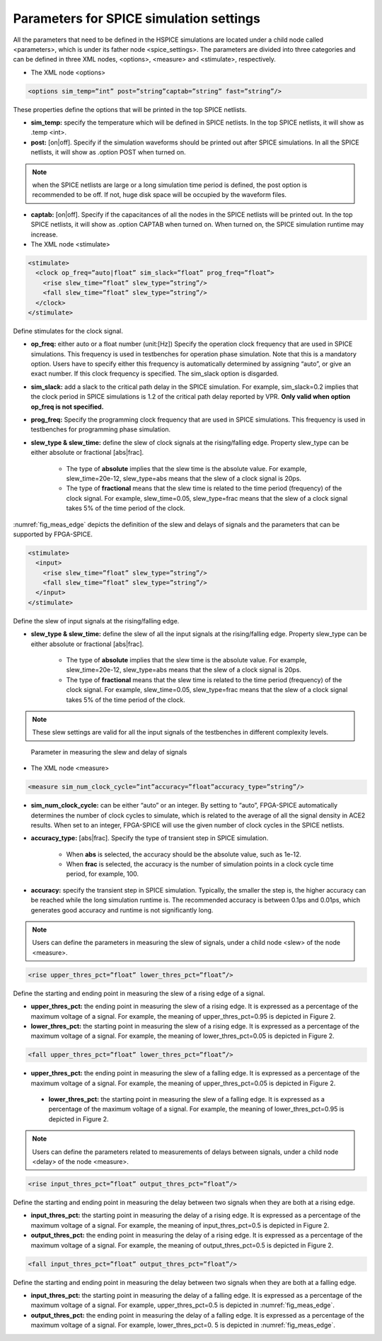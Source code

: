 Parameters for SPICE simulation settings
========================================
All the parameters that need to be defined in the HSPICE simulations are located under a child node called <parameters>, which is under its father node <spice_settings>. 
The parameters are divided into three categories and can be defined in three XML nodes, <options>, <measure> and <stimulate>, respectively. 

* The XML node <options>

.. code-block:: xml

   <options sim_temp=”int” post=”string”captab=”string” fast=”string”/> 

These properties define the options that will be printed in the top SPICE netlists.

* **sim_temp:** specify the temperature which will be defined in SPICE netlists. In the top SPICE netlists, it will show as .temp <int>.

* **post:** [on|off]. Specify if the simulation waveforms should be printed out after SPICE simulations. In all the SPICE netlists, it will show as .option POST when turned on.

.. note:: when the SPICE netlists are large or a long simulation time period is defined, the post option is recommended to be off. If not, huge disk space will be occupied by the waveform files.

* **captab:** [on|off]. Specify if the capacitances of all the nodes in the SPICE netlists will be printed out. In the top SPICE netlists, it will show as .option CAPTAB when turned on. When turned on, the SPICE simulation runtime may increase.

* The XML node <stimulate>

.. code-block:: xml

    <stimulate>
      <clock op_freq=”auto|float” sim_slack=”float” prog_freq=”float”>
        <rise slew_time=”float” slew_type=”string”/>
        <fall slew_time=”float” slew_type=”string”/>
      </clock>
    </stimulate>

Define stimulates for the clock signal.

* **op_freq:** either auto or a float number (unit:[Hz])  Specify the operation clock frequency that are used in SPICE simulations. This frequency is used in testbenches for operation phase simulation. Note that this is a mandatory option. Users have to specify either this frequency is automatically determined by assigning “auto”, or give an exact number. If this clock frequency is specified. The sim_slack option is disgarded.

* **sim_slack:** add a slack to the critical path delay in the SPICE simulation. For example, sim_slack=0.2 implies that the clock period in SPICE simulations is 1.2 of the critical path delay reported by VPR. **Only valid when option op_freq is not specified.**

* **prog_freq:** Specify the programming clock frequency that are used in SPICE simulations. This frequency is used in testbenches for programming phase simulation.

* **slew_type & slew_time:** define the slew of clock signals at the rising/falling edge. Property slew_type can be either absolute or fractional [abs|frac]. 

	* The type of **absolute** implies that the slew time is the absolute value. For example, slew_time=20e-12, slew_type=abs means that the slew of a clock signal is  20ps. 
	* The type of **fractional** means that the slew time is related to the time period (frequency) of the clock signal. For example, slew_time=0.05, slew_type=frac means that the slew of a clock signal takes 5% of the time period of the clock.

:numref:`fig_meas_edge` depicts the definition of the slew and delays of signals and the parameters that can be supported by FPGA-SPICE.

.. code-block:: xml

     <stimulate>
       <input>
         <rise slew_time=”float” slew_type=”string”/>
         <fall slew_time=”float” slew_type=”string”/>
       </input>
     </stimulate>

Define the slew of input signals at the rising/falling edge.

* **slew_type & slew_time:** define the slew of all the input signals at the rising/falling edge. Property slew_type can be either absolute or fractional [abs|frac]. 

	* The type of **absolute** implies that the slew time is the absolute value. For example, slew_time=20e-12, slew_type=abs means that the slew of a clock signal is  20ps. 

	* The type of **fractional** means that the slew time is related to the time period (frequency) of the clock signal. For example, slew_time=0.05, slew_type=frac means that the slew of a clock signal takes 5% of the time period of the clock.

.. note:: These slew settings are valid for all the input signals of the testbenches in different complexity levels.

.. _fig_meas_edge:

.. figure:: figures/meas_edge.png 
   :scale: 100%
   :alt: map to buried traesure
  
   Parameter in measuring the slew and delay of signals

* The XML node <measure>

.. code-block:: xml
    
   <measure sim_num_clock_cycle=”int”accuracy=”float”accuracy_type=”string”/>

* **sim_num_clock_cycle:** can be either “auto” or an integer. By setting to “auto”, FPGA-SPICE automatically determines the number of clock cycles to simulate, which is related to the average of all the signal density in ACE2 results. When set to an integer, FPGA-SPICE will use the given number of clock cycles in the SPICE netlists.
    
* **accuracy_type:** [abs|frac]. Specify the type of transient step in SPICE simulation. 

	* When **abs** is selected, the accuracy should be the absolute value, such as 1e-12. 

	* When **frac** is selected, the accuracy is the number of simulation points in a clock cycle time period, for example, 100.
    
* **accuracy:** specify the transient step in SPICE simulation. Typically, the smaller the step is, the higher accuracy can be reached while the long simulation runtime is. The recommended accuracy is between 0.1ps and 0.01ps, which generates good accuracy and runtime is not significantly long. 
    
.. note:: Users can define the parameters in measuring the slew of signals, under a child node <slew> of the node <measure>.

.. code-block:: xml
    
    <rise upper_thres_pct=”float” lower_thres_pct=”float”/>

Define the starting and ending point in measuring the slew of a rising edge of a signal.
    
* **upper_thres_pct:** the ending point in measuring the slew of a rising edge. It is expressed as a percentage of the maximum voltage of a signal. For example, the meaning of upper_thres_pct=0.95 is depicted in Figure 2. 
    
* **lower_thres_pct:** the starting point in measuring the slew of a rising edge. It is expressed as a percentage of the maximum voltage of a signal. For example, the meaning of lower_thres_pct=0.05 is depicted in Figure 2.
    
.. code-block:: xml
    
    <fall upper_thres_pct=”float” lower_thres_pct=”float”/>

* **upper_thres_pct:** the ending point in measuring the slew of a falling edge. It is expressed as a percentage of the maximum voltage of a signal. For example, the meaning of upper_thres_pct=0.05 is depicted in Figure 2.
    
 * **lower_thres_pct:** the starting point in measuring the slew of a falling edge. It is expressed as a percentage of the maximum voltage of a signal. For example, the meaning of lower_thres_pct=0.95 is depicted in Figure 2.
    
    
.. note:: Users can define the parameters related to measurements of delays between signals, under a child node <delay> of the node <measure>.

.. code-block:: xml
    
    <rise input_thres_pct=”float” output_thres_pct=”float”/>

Define the starting and ending point in measuring the delay between two signals when they are both at a rising edge.
    
* **input_thres_pct:** the starting point in measuring the delay of a rising edge. It is expressed as a percentage of the maximum voltage of a signal. For example, the meaning of input_thres_pct=0.5 is depicted in Figure 2.     

* **output_thres_pct:** the ending point in measuring the delay of a rising edge. It is expressed as a percentage of the maximum voltage of a signal. For example, the meaning of output_thres_pct=0.5 is depicted in Figure 2.
    
.. code-block:: xml
    
    <fall input_thres_pct=”float” output_thres_pct=”float”/>

Define the starting and ending point in measuring the delay between two signals when they are both at a falling edge.

* **input_thres_pct:** the starting point in measuring the delay of a falling edge. It is expressed as a percentage of the maximum voltage of a signal. For example, upper_thres_pct=0.5 is depicted in :numref:`fig_meas_edge`. 
    
* **output_thres_pct:** the ending point in measuring the delay of a falling edge. It is expressed as a percentage of the maximum voltage of a signal. For example, lower_thres_pct=0. 5 is depicted in :numref:`fig_meas_edge`.
    
    
